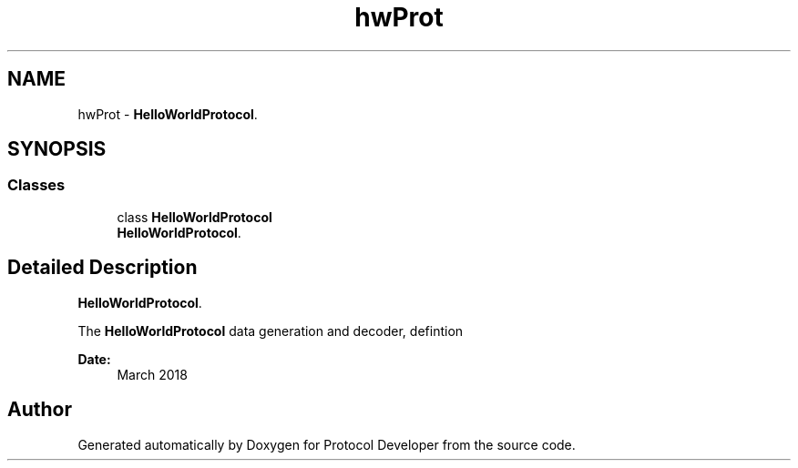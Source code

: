 .TH "hwProt" 3 "Wed Apr 3 2019" "Version 0.1" "Protocol Developer" \" -*- nroff -*-
.ad l
.nh
.SH NAME
hwProt \- \fBHelloWorldProtocol\fP\&.  

.SH SYNOPSIS
.br
.PP
.SS "Classes"

.in +1c
.ti -1c
.RI "class \fBHelloWorldProtocol\fP"
.br
.RI "\fBHelloWorldProtocol\fP\&. "
.in -1c
.SH "Detailed Description"
.PP 
\fBHelloWorldProtocol\fP\&. 

The \fBHelloWorldProtocol\fP data generation and decoder, defintion
.PP
\fBDate:\fP
.RS 4
March 2018 
.RE
.PP

.SH "Author"
.PP 
Generated automatically by Doxygen for Protocol Developer from the source code\&.

